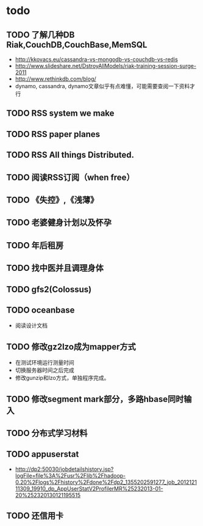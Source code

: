 * todo
** TODO 了解几种DB Riak,CouchDB,CouchBase,MemSQL
    - http://kkovacs.eu/cassandra-vs-mongodb-vs-couchdb-vs-redis
    - http://www.slideshare.net/DstroyAllModels/riak-training-session-surge-2011
    - http://www.rethinkdb.com/blog/
    - dynamo, cassandra, dynamo文章似乎有点难懂，可能需要查阅一下资料才行
** TODO RSS system we make
** TODO RSS paper planes
** TODO RSS All things Distributed.
** TODO 阅读RSS订阅（when free）
** TODO 《失控》,《浅薄》
** TODO 老婆健身计划以及怀孕
** TODO 年后租房
** TODO 找中医并且调理身体
** TODO gfs2(Colossus)
** TODO oceanbase
   - 阅读设计文档
** TODO 修改gz2lzo成为mapper方式
   - 在测试环境运行测量时间
   - 切换服务器时间之后完成
   - 修改gunzip和lzo方式，单独程序完成。
** TODO 修改segment mark部分，多路hbase同时输入
** TODO 分布式学习材料
** TODO appuserstat
   - http://dp2:50030/jobdetailshistory.jsp?logFile=file%3A%2Fusr%2Flib%2Fhadoop-0.20%2Flogs%2Fhistory%2Fdone%2Fdp2_1355202591277_job_201212111309_19910_dp_AppUserStatV2ProfilerMR%25232013-01-20%252320130121195515
** TODO 还信用卡
